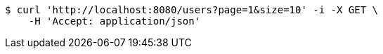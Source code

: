 [source,bash]
----
$ curl 'http://localhost:8080/users?page=1&size=10' -i -X GET \
    -H 'Accept: application/json'
----